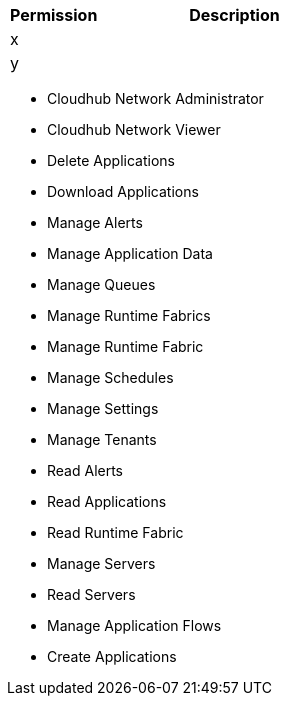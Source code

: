 [%header,cols="20,60a"]
|===
|Permission |Description

|x
a|

|y
a|

|===

* Cloudhub Network Administrator
* Cloudhub Network Viewer
* Delete Applications
* Download Applications
* Manage Alerts
* Manage Application Data
* Manage Queues
* Manage Runtime Fabrics
* Manage Runtime Fabric
* Manage Schedules
* Manage Settings
* Manage Tenants
* Read Alerts
* Read Applications
* Read Runtime Fabric
* Manage Servers
* Read Servers
* Manage Application Flows
* Create Applications
